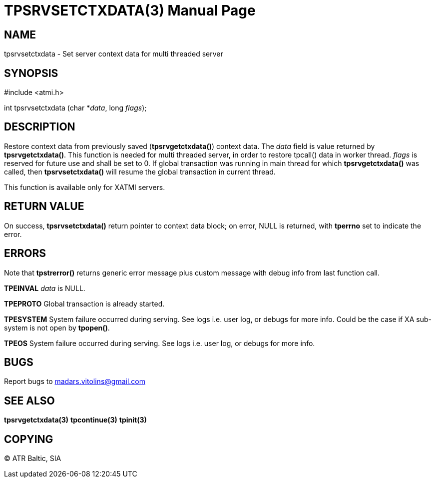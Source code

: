 TPSRVSETCTXDATA(3)
==================
:doctype: manpage


NAME
----
tpsrvsetctxdata - Set server context data for multi threaded server


SYNOPSIS
--------
#include <atmi.h>

int tpsrvsetctxdata (char *'data', long 'flags');

DESCRIPTION
-----------
Restore context data from previously saved (*tpsrvgetctxdata()*) context data. The 'data' field is value returned by *tpsrvgetctxdata()*. This function is needed for multi threaded server, in order to restore tpcall() data in worker thread. 'flags' is reserved for future use and shall be set to 0. If global transaction was running in main thread for which *tpsrvgetctxdata()* was called, then *tpsrvsetctxdata()* will resume the global transaction in current thread.

This function is available only for XATMI servers.

RETURN VALUE
------------
On success, *tpsrvsetctxdata()* return pointer to context data block; on error, NULL is returned, with *tperrno* set to indicate the error.

ERRORS
------
Note that *tpstrerror()* returns generic error message plus custom message with debug info from last function call.

*TPEINVAL* 'data' is NULL.

*TPEPROTO* Global transaction is already started.

*TPESYSTEM* System failure occurred during serving. See logs i.e. user log, or debugs for more info. Could be the case if XA sub-system is not open by *tpopen()*.

*TPEOS* System failure occurred during serving. See logs i.e. user log, or debugs for more info.


BUGS
----
Report bugs to madars.vitolins@gmail.com

SEE ALSO
--------
*tpsrvgetctxdata(3)* *tpcontinue(3)* *tpinit(3)*

COPYING
-------
(C) ATR Baltic, SIA

